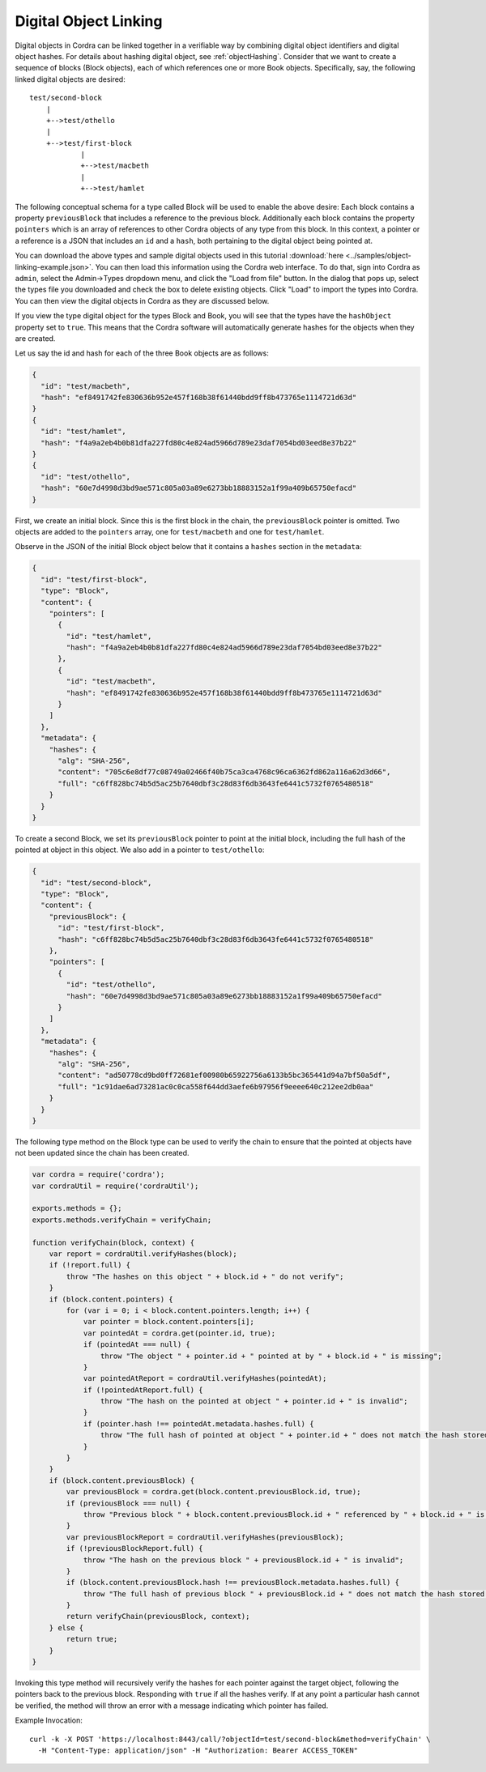 .. _objectLinking:

Digital Object Linking
======================

Digital objects in Cordra can be linked together in a verifiable way by combining digital object identifiers and
digital object hashes. For details about hashing digital object, see :ref:`objectHashing`. Consider that we want to
create a sequence of blocks (Block objects), each of which references one or more Book objects. Specifically, say, the
following linked digital objects are desired::

    test/second-block
        |
        +-->test/othello
        |
        +-->test/first-block
                |
                +-->test/macbeth
                |
                +-->test/hamlet

The following conceptual schema for a type called Block will be used to enable the above desire: Each block contains a
property ``previousBlock`` that includes a reference to the previous block. Additionally each block contains the property
``pointers`` which is an array of references to other Cordra objects of any type from this block. In this
context, a pointer or a reference is a JSON that includes an ``id`` and a ``hash``, both pertaining to
the digital object being pointed at.

You can download the above types and sample digital objects used in this tutorial
:download:`here <../samples/object-linking-example.json>`. You can then load this information using the Cordra web interface.
To do that, sign into Cordra as ``admin``, select the Admin->Types dropdown menu, and click the "Load from file" button. In the
dialog that pops up, select the types file you downloaded and check the box to delete existing objects. Click "Load"
to import the types into Cordra. You can then view the digital objects in Cordra as they are discussed below.

If you view the type digital object for the types Block and Book, you will see that the types have the ``hashObject`` property
set to ``true``. This means that the Cordra software will automatically generate hashes for the objects when they are
created.

Let us say the id and hash for each of the three Book objects are as follows:

.. code-block:: json

    {
      "id": "test/macbeth",
      "hash": "ef8491742fe830636b952e457f168b38f61440bdd9ff8b473765e1114721d63d"
    }
    {
      "id": "test/hamlet",
      "hash": "f4a9a2eb4b0b81dfa227fd80c4e824ad5966d789e23daf7054bd03eed8e37b22"
    }
    {
      "id": "test/othello",
      "hash": "60e7d4998d3bd9ae571c805a03a89e6273bb18883152a1f99a409b65750efacd"
    }

First, we create an initial block. Since this is the first block in the chain, the ``previousBlock`` pointer is omitted.
Two objects are added to the ``pointers`` array, one for ``test/macbeth`` and one for ``test/hamlet``.

Observe in the JSON of the initial Block object below that it contains a ``hashes`` section in the ``metadata``:

.. code-block:: json

    {
      "id": "test/first-block",
      "type": "Block",
      "content": {
        "pointers": [
          {
            "id": "test/hamlet",
            "hash": "f4a9a2eb4b0b81dfa227fd80c4e824ad5966d789e23daf7054bd03eed8e37b22"
          },
          {
            "id": "test/macbeth",
            "hash": "ef8491742fe830636b952e457f168b38f61440bdd9ff8b473765e1114721d63d"
          }
        ]
      },
      "metadata": {
        "hashes": {
          "alg": "SHA-256",
          "content": "705c6e8df77c08749a02466f40b75ca3ca4768c96ca6362fd862a116a62d3d66",
          "full": "c6ff828bc74b5d5ac25b7640dbf3c28d83f6db3643fe6441c5732f0765480518"
        }
      }
    }

To create a second Block, we set its ``previousBlock`` pointer to point at the initial block, including the full hash of
the pointed at object in this object. We also add in a pointer to ``test/othello``:

.. code-block:: json

    {
      "id": "test/second-block",
      "type": "Block",
      "content": {
        "previousBlock": {
          "id": "test/first-block",
          "hash": "c6ff828bc74b5d5ac25b7640dbf3c28d83f6db3643fe6441c5732f0765480518"
        },
        "pointers": [
          {
            "id": "test/othello",
            "hash": "60e7d4998d3bd9ae571c805a03a89e6273bb18883152a1f99a409b65750efacd"
          }
        ]
      },
      "metadata": {
        "hashes": {
          "alg": "SHA-256",
          "content": "ad50778cd9bd0ff72681ef00980b65922756a6133b5bc365441d94a7bf50a5df",
          "full": "1c91dae6ad73281ac0c0ca558f644dd3aefe6b97956f9eeee640c212ee2db0aa"
        }
      }
    }

The following type method on the Block type can be used to verify the chain to ensure that the pointed at objects have
not been updated since the chain has been created.

.. code-block:: js

    var cordra = require('cordra');
    var cordraUtil = require('cordraUtil');

    exports.methods = {};
    exports.methods.verifyChain = verifyChain;

    function verifyChain(block, context) {
        var report = cordraUtil.verifyHashes(block);
        if (!report.full) {
            throw "The hashes on this object " + block.id + " do not verify";
        }
        if (block.content.pointers) {
            for (var i = 0; i < block.content.pointers.length; i++) {
                var pointer = block.content.pointers[i];
                var pointedAt = cordra.get(pointer.id, true);
                if (pointedAt === null) {
                    throw "The object " + pointer.id + " pointed at by " + block.id + " is missing";
                }
                var pointedAtReport = cordraUtil.verifyHashes(pointedAt);
                if (!pointedAtReport.full) {
                    throw "The hash on the pointed at object " + pointer.id + " is invalid";
                }
                if (pointer.hash !== pointedAt.metadata.hashes.full) {
                    throw "The full hash of pointed at object " + pointer.id + " does not match the hash stored in this block";
                }
            }
        }
        if (block.content.previousBlock) {
            var previousBlock = cordra.get(block.content.previousBlock.id, true);
            if (previousBlock === null) {
                throw "Previous block " + block.content.previousBlock.id + " referenced by " + block.id + " is missing";
            }
            var previousBlockReport = cordraUtil.verifyHashes(previousBlock);
            if (!previousBlockReport.full) {
                throw "The hash on the previous block " + previousBlock.id + " is invalid";
            }
            if (block.content.previousBlock.hash !== previousBlock.metadata.hashes.full) {
                throw "The full hash of previous block " + previousBlock.id + " does not match the hash stored in this block";
            }
            return verifyChain(previousBlock, context);
        } else {
            return true;
        }
    }

Invoking this type method will recursively verify the hashes for each pointer against the target object, following the
pointers back to the previous block. Responding with ``true`` if all the hashes verify. If at any point a particular
hash cannot be verified, the method will throw an error with a message indicating which pointer has failed.

Example Invocation::

    curl -k -X POST 'https://localhost:8443/call/?objectId=test/second-block&method=verifyChain' \
      -H "Content-Type: application/json" -H "Authorization: Bearer ACCESS_TOKEN"

